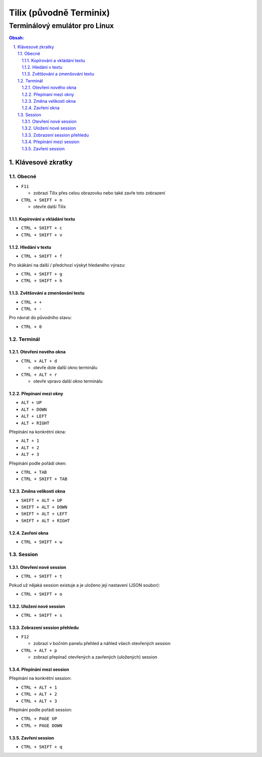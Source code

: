 ==========================
 Tilix (původně Terminix)
==========================
--------------------------------
 Terminálový emulátor pro Linux
--------------------------------

.. contents:: Obsah:

.. sectnum::
   :depth: 3
   :suffix: .

Klávesové zkratky
=================

Obecné
------

* ``F11``

  * zobrazí Tilix přes celou obrazovku nebo také zavře toto zobrazení

* ``CTRL + SHIFT + n``

  * otevře další Tilix

Kopírování a vkládání textu
^^^^^^^^^^^^^^^^^^^^^^^^^^^

* ``CTRL + SHIFT + c``
* ``CTRL + SHIFT + v``

Hledání v textu
^^^^^^^^^^^^^^^

* ``CTRL + SHIFT + f``

Pro skákání na další / předchozí výskyt hledaného výrazu:

* ``CTRL + SHIFT + g``
* ``CTRL + SHIFT + h``

Zvětšování a zmenšování textu
^^^^^^^^^^^^^^^^^^^^^^^^^^^^^

* ``CTRL + +``
* ``CTRL + -``

Pro návrat do původního stavu:

* ``CTRL + 0``

Terminál
--------

Otevření nového okna
^^^^^^^^^^^^^^^^^^^^

* ``CTRL + ALT + d``

  * otevře dole další okno terminálu

* ``CTRL + ALT + r``

  * otevře vpravo další okno terminálu

Přepínaní mezi okny
^^^^^^^^^^^^^^^^^^^

* ``ALT + UP``
* ``ALT + DOWN``
* ``ALT + LEFT``
* ``ALT + RIGHT``

Přepínání na konkrétní okna:

* ``ALT + 1``
* ``ALT + 2``
* ``ALT + 3``

Přepínání podle pořádí oken:

* ``CTRL + TAB``
* ``CTRL + SHIFT + TAB``

Změna velikosti okna
^^^^^^^^^^^^^^^^^^^^

* ``SHIFT + ALT + UP``
* ``SHIFT + ALT + DOWN``
* ``SHIFT + ALT + LEFT``
* ``SHIFT + ALT + RIGHT``

Zavření okna
^^^^^^^^^^^^

* ``CTRL + SHIFT + w``

Session
-------

Otevření nové session
^^^^^^^^^^^^^^^^^^^^^

* ``CTRL + SHIFT + t``

Pokud už nějaká session existuje a je uloženo její nastavení (JSON soubor):

* ``CTRL + SHIFT + o``

Uložení nové session
^^^^^^^^^^^^^^^^^^^^

* ``CTRL + SHIFT + s``

Zobrazení session přehledu
^^^^^^^^^^^^^^^^^^^^^^^^^^

* ``F12``

  * zobrazí v bočním panelu přehled a náhled všech otevřených session

* ``CTRL + ALT + p``

  * zobrazí přepínač otevřených a zavřených (uložených) session

Přepínání mezi session
^^^^^^^^^^^^^^^^^^^^^^

Přepínání na konkrétní session:

* ``CTRL + ALT + 1``
* ``CTRL + ALT + 2``
* ``CTRL + ALT + 3``

Přepínání podle pořádí session:

* ``CTRL + PAGE UP``
* ``CTRL + PAGE DOWN``

Zavření session
^^^^^^^^^^^^^^^

* ``CTRL + SHIFT + q``
